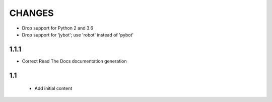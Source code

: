 CHANGES
=======

- Drop support for Python 2 and 3.6
- Drop support for 'jybot'; use 'robot' instead of 'pybot'

1.1.1
-----

- Correct Read The Docs documentation generation

1.1
---

 - Add initial content
